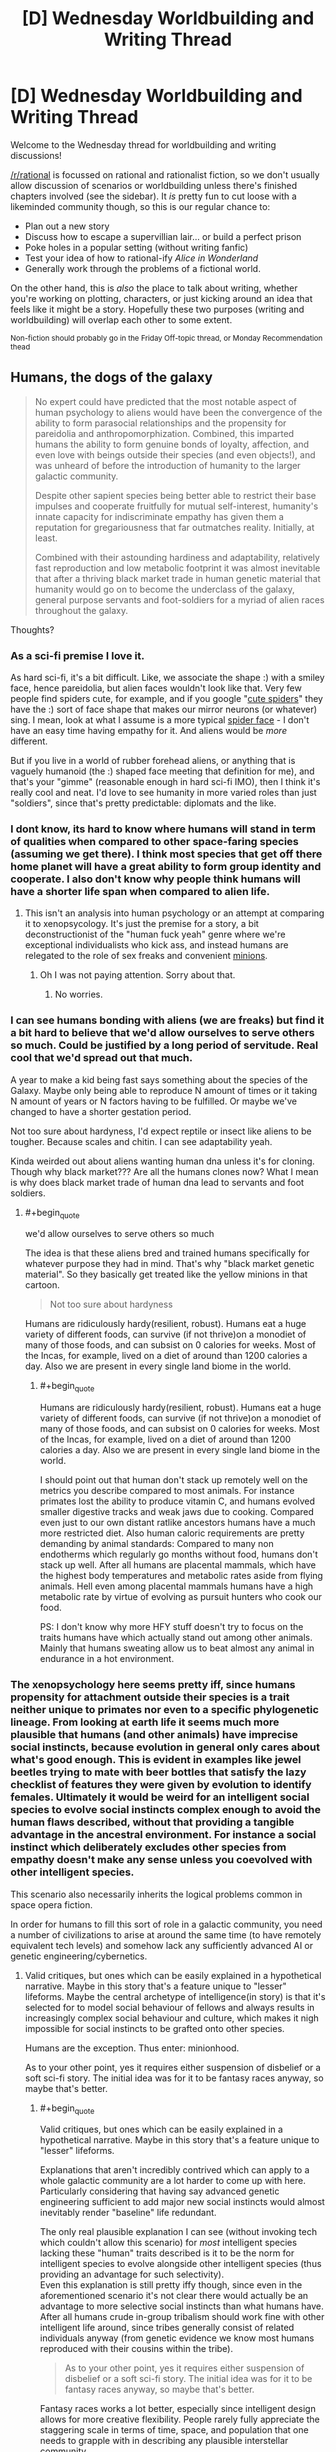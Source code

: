 #+TITLE: [D] Wednesday Worldbuilding and Writing Thread

* [D] Wednesday Worldbuilding and Writing Thread
:PROPERTIES:
:Author: AutoModerator
:Score: 6
:DateUnix: 1596639918.0
:END:
Welcome to the Wednesday thread for worldbuilding and writing discussions!

[[/r/rational]] is focussed on rational and rationalist fiction, so we don't usually allow discussion of scenarios or worldbuilding unless there's finished chapters involved (see the sidebar). It /is/ pretty fun to cut loose with a likeminded community though, so this is our regular chance to:

- Plan out a new story
- Discuss how to escape a supervillian lair... or build a perfect prison
- Poke holes in a popular setting (without writing fanfic)
- Test your idea of how to rational-ify /Alice in Wonderland/
- Generally work through the problems of a fictional world.

On the other hand, this is /also/ the place to talk about writing, whether you're working on plotting, characters, or just kicking around an idea that feels like it might be a story. Hopefully these two purposes (writing and worldbuilding) will overlap each other to some extent.

^{Non-fiction should probably go in the Friday Off-topic thread, or Monday Recommendation thead}


** Humans, the dogs of the galaxy

#+begin_quote
  No expert could have predicted that the most notable aspect of human psychology to aliens would have been the convergence of the ability to form parasocial relationships and the propensity for pareidolia and anthropomorphization. Combined, this imparted humans the ability to form genuine bonds of loyalty, affection, and even love with beings outside their species (and even objects!), and was unheard of before the introduction of humanity to the larger galactic community.

  Despite other sapient species being better able to restrict their base impulses and cooperate fruitfully for mutual self-interest, humanity's innate capacity for indiscriminate empathy has given them a reputation for gregariousness that far outmatches reality. Initially, at least.

  Combined with their astounding hardiness and adaptability, relatively fast reproduction and low metabolic footprint it was almost inevitable that after a thriving black market trade in human genetic material that humanity would go on to become the underclass of the galaxy, general purpose servants and foot-soldiers for a myriad of alien races throughout the galaxy.
#+end_quote

Thoughts?
:PROPERTIES:
:Author: GlueBoy
:Score: 6
:DateUnix: 1596655872.0
:END:

*** As a sci-fi premise I love it.

As hard sci-fi, it's a bit difficult. Like, we associate the shape :) with a smiley face, hence pareidolia, but alien faces wouldn't look like that. Very few people find spiders cute, for example, and if you google "[[https://miro.medium.com/max/2048/1*ojnyA7GmLlgN_LsW1F4owg.jpeg][cute spiders]]" they have the :) sort of face shape that makes our mirror neurons (or whatever) sing. I mean, look at what I assume is a more typical [[https://imageresizer.static9.net.au/otv-XWGkzFKdXHpVQK1CaVxjW2k=/396x0/http%3A%2F%2Fprod.static9.net.au%2F_%2Fmedia%2FNetwork%2FImages%2F2018%2F08%2F22%2F15%2F47%2Ftrapdoor-1.jpg][spider face]] - I don't have an easy time having empathy for it. And aliens would be /more/ different.

But if you live in a world of rubber forehead aliens, or anything that is vaguely humanoid (the :) shaped face meeting that definition for me), and that's your "gimme" (reasonable enough in hard sci-fi IMO), then I think it's really cool and neat. I'd love to see humanity in more varied roles than just "soldiers", since that's pretty predictable: diplomats and the like.
:PROPERTIES:
:Author: MagicWeasel
:Score: 9
:DateUnix: 1596675314.0
:END:


*** I dont know, its hard to know where humans will stand in term of qualities when compared to other space-faring species (assuming we get there). I think most species that get off there home planet will have a great ability to form group identity and cooperate. I also don't know why people think humans will have a shorter life span when compared to alien life.
:PROPERTIES:
:Author: ironistkraken
:Score: 4
:DateUnix: 1596662102.0
:END:

**** This isn't an analysis into human psychology or an attempt at comparing it to xenopsycology. It's just the premise for a story, a bit deconstructionist of the "human fuck yeah" genre where we're exceptional individualists who kick ass, and instead humans are relegated to the role of sex freaks and convenient [[https://www.hitc.com/static/uploads/hitcn/211/despicable_me_2_minions_wallpaper1_96776.jpg][minions]].
:PROPERTIES:
:Author: GlueBoy
:Score: 5
:DateUnix: 1596668617.0
:END:

***** Oh I was not paying attention. Sorry about that.
:PROPERTIES:
:Author: ironistkraken
:Score: 1
:DateUnix: 1596668752.0
:END:

****** No worries.
:PROPERTIES:
:Author: GlueBoy
:Score: 1
:DateUnix: 1596668934.0
:END:


*** I can see humans bonding with aliens (we are freaks) but find it a bit hard to believe that we'd allow ourselves to serve others so much. Could be justified by a long period of servitude. Real cool that we'd spread out that much.

A year to make a kid being fast says something about the species of the Galaxy. Maybe only being able to reproduce N amount of times or it taking N amount of years or N factors having to be fulfilled. Or maybe we've changed to have a shorter gestation period.

Not too sure about hardyness, I'd expect reptile or insect like aliens to be tougher. Because scales and chitin. I can see adaptability yeah.

Kinda weirded out about aliens wanting human dna unless it's for cloning. Though why black market??? Are all the humans clones now? What I mean is why does black market trade of human dna lead to servants and foot soldiers.
:PROPERTIES:
:Author: Trew_McGuffin
:Score: 4
:DateUnix: 1596663462.0
:END:

**** #+begin_quote
  we'd allow ourselves to serve others so much
#+end_quote

The idea is that these aliens bred and trained humans specifically for whatever purpose they had in mind. That's why "black market genetic material". So they basically get treated like the yellow minions in that cartoon.

#+begin_quote
  Not too sure about hardyness
#+end_quote

Humans are ridiculously hardy(resilient, robust). Humans eat a huge variety of different foods, can survive (if not thrive)on a monodiet of many of those foods, and can subsist on 0 calories for weeks. Most of the Incas, for example, lived on a diet of around than 1200 calories a day. Also we are present in every single land biome in the world.
:PROPERTIES:
:Author: GlueBoy
:Score: 3
:DateUnix: 1596668472.0
:END:

***** #+begin_quote
  Humans are ridiculously hardy(resilient, robust). Humans eat a huge variety of different foods, can survive (if not thrive)on a monodiet of many of those foods, and can subsist on 0 calories for weeks. Most of the Incas, for example, lived on a diet of around than 1200 calories a day. Also we are present in every single land biome in the world.
#+end_quote

I should point out that human don't stack up remotely well on the metrics you describe compared to most animals. For instance primates lost the ability to produce vitamin C, and humans evolved smaller digestive tracks and weak jaws due to cooking. Compared even just to our own distant ratlike ancestors humans have a much more restricted diet. Also human caloric requirements are pretty demanding by animal standards: Compared to many non endotherms which regularly go months without food, humans don't stack up well. After all humans are placental mammals, which have the highest body temperatures and metabolic rates aside from flying animals. Hell even among placental mammals humans have a high metabolic rate by virtue of evolving as pursuit hunters who cook our food.

PS: I don't know why more HFY stuff doesn't try to focus on the traits humans have which actually stand out among other animals. Mainly that humans sweating allow us to beat almost any animal in endurance in a hot environment.
:PROPERTIES:
:Author: vakusdrake
:Score: 2
:DateUnix: 1596729205.0
:END:


*** The xenopsychology here seems pretty iff, since humans propensity for attachment outside their species is a trait neither unique to primates nor even to a specific phylogenetic lineage. From looking at earth life it seems much more plausible that humans (and other animals) have imprecise social instincts, because evolution in general only cares about what's good enough. This is evident in examples like jewel beetles trying to mate with beer bottles that satisfy the lazy checklist of features they were given by evolution to identify females. Ultimately it would be weird for an intelligent social species to evolve social instincts complex enough to avoid the human flaws described, without that providing a tangible advantage in the ancestral environment. For instance a social instinct which deliberately excludes other species from empathy doesn't make any sense unless you coevolved with other intelligent species.

This scenario also necessarily inherits the logical problems common in space opera fiction.

In order for humans to fill this sort of role in a galactic community, you need a number of civilizations to arise at around the same time (to have remotely equivalent tech levels) and somehow lack any sufficiently advanced AI or genetic engineering/cybernetics.
:PROPERTIES:
:Author: vakusdrake
:Score: 4
:DateUnix: 1596669692.0
:END:

**** Valid critiques, but ones which can be easily explained in a hypothetical narrative. Maybe in this story that's a feature unique to "lesser" lifeforms. Maybe the central archetype of intelligence(in story) is that it's selected for to model social behaviour of fellows and always results in increasingly complex social behaviour and culture, which makes it nigh impossible for social instincts to be grafted onto other species.

Humans are the exception. Thus enter: minionhood.

As to your other point, yes it requires either suspension of disbelief or a soft sci-fi story. The initial idea was for it to be fantasy races anyway, so maybe that's better.
:PROPERTIES:
:Author: GlueBoy
:Score: 1
:DateUnix: 1596672943.0
:END:

***** #+begin_quote
  Valid critiques, but ones which can be easily explained in a hypothetical narrative. Maybe in this story that's a feature unique to "lesser" lifeforms.
#+end_quote

Explanations that aren't incredibly contrived which can apply to a whole galactic community are a lot harder to come up with here. Particularly considering that having say advanced genetic engineering sufficient to add major new social instincts would almost inevitably render "baseline" life redundant.

The only real plausible explanation I can see (without invoking tech which couldn't allow this scenario) for /most/ intelligent species lacking these "human" traits described is it to be the norm for intelligent species to evolve alongside other intelligent species (thus providing an advantage for such selectivity).\\
Even this explanation is still pretty iffy though, since even in the aforementioned scenario it's not clear there would actually be an advantage to more selective social instincts than what humans have. After all humans crude in-group tribalism should work fine with other intelligent life around, since tribes generally consist of related individuals anyway (from genetic evidence we know most humans reproduced with their cousins within the tribe).

#+begin_quote
  As to your other point, yes it requires either suspension of disbelief or a soft sci-fi story. The initial idea was for it to be fantasy races anyway, so maybe that's better.
#+end_quote

Fantasy races works a lot better, especially since intelligent design allows for more creative flexibility. People rarely fully appreciate the staggering scale in terms of time, space, and population that one needs to grapple with in describing any plausible interstellar community.
:PROPERTIES:
:Author: vakusdrake
:Score: 1
:DateUnix: 1596727822.0
:END:


** What site should one shots be posted to? I am finishing up a short story and I don't know were to put it.
:PROPERTIES:
:Author: ironistkraken
:Score: 1
:DateUnix: 1596648173.0
:END:

*** Anywhere. Royalroad, Sufficient Velocity forum, Spacebattles forum, Archive of Our Own, Tumblr, Fanfiction. net, a (your) WordPress, and Wattpad.

Pick one, two or even all of them. Maybe even none of them. There's probably other sites too. I've seen people post stories on Reddit too. Like here on rational there's a zombie apocalypse short where one chick has to deal with incompetence. ¯_(ツ)_/¯
:PROPERTIES:
:Author: Trew_McGuffin
:Score: 3
:DateUnix: 1596652903.0
:END:
